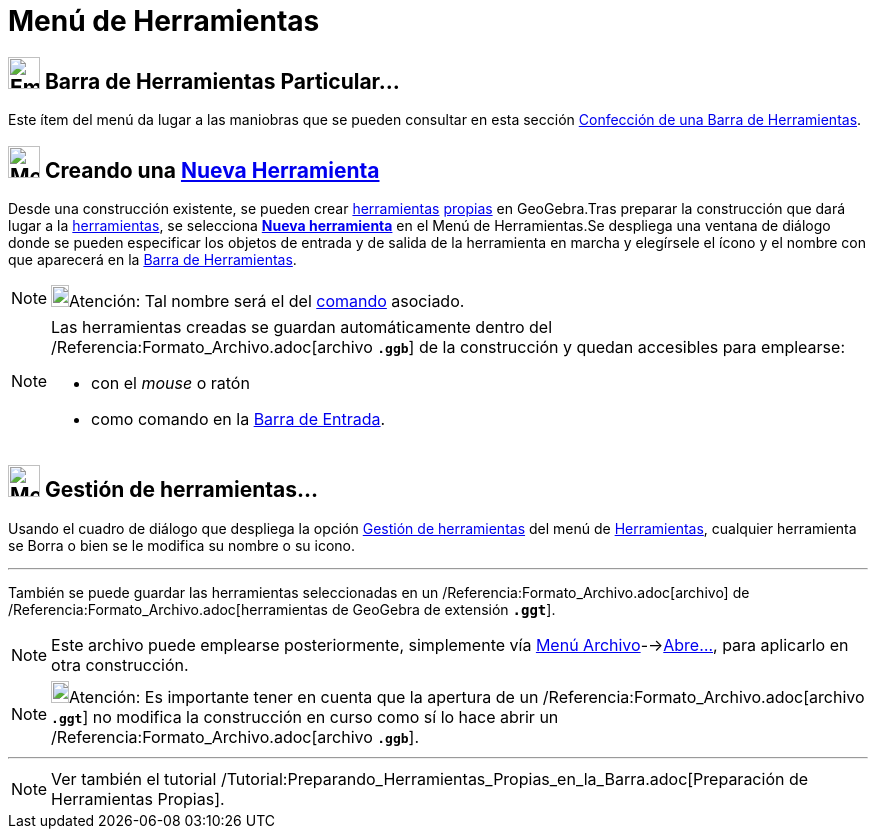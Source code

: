 = Menú de Herramientas
:page-revisar: prioritario
:page-en: Tools_Menu
ifdef::env-github[:imagesdir: /es/modules/ROOT/assets/images]

== image:Empty16x16.png[Empty16x16.png,width=32,height=32] Barra de Herramientas Particular…

Este ítem del menú da lugar a las maniobras que se pueden consultar en esta sección
xref:/Barra_de_Herramientas.adoc[Confección de una Barra de Herramientas].

== image:Menu_Create_Tool.png[Menu Create Tool.png,width=32,height=32] Creando una xref:/Nueva_herramienta.adoc[Nueva Herramienta]

Desde una construcción existente, se pueden crear xref:/Herramientas.adoc[herramientas] xref:/Propias.adoc[propias] en
GeoGebra.Tras preparar la construcción que dará lugar a la xref:/Herramientas.adoc[herramientas], se selecciona
xref:/Nueva_herramienta.adoc[*Nueva herramienta*] en el [.mw-selflink .selflink]#Menú de Herramientas#.Se despliega una
ventana de diálogo donde se pueden especificar los objetos de entrada y de salida de la herramienta en marcha y
elegírsele el ícono y el nombre con que aparecerá en la xref:/Barra_de_Herramientas.adoc[Barra de Herramientas].

[NOTE]
====

image:18px-Bulbgraph.png[Bulbgraph.png,width=18,height=22]Atención: Tal nombre será el del xref:/Comandos.adoc[comando]
asociado.

====

[NOTE]
====

Las herramientas creadas se guardan automáticamente dentro del /Referencia:Formato_Archivo.adoc[archivo *`++.ggb++`*] de
la construcción y quedan accesibles para emplearse:

* con el _mouse_ o ratón
* como comando en la xref:/Barra_de_Entrada.adoc[Barra de Entrada].

====

== image:Menu_Properties.png[Menu Properties.png,width=32,height=32] Gestión de herramientas…

Usando el cuadro de diálogo que despliega la opción xref:/Gestión_de_herramientas.adoc[Gestión de herramientas] del
[.mw-selflink .selflink]#menú# de xref:/Herramientas.adoc[Herramientas], cualquier herramienta se Borra o bien se le
modifica su nombre o su icono.

'''''

También se puede guardar las herramientas seleccionadas en un /Referencia:Formato_Archivo.adoc[archivo] de
/Referencia:Formato_Archivo.adoc[herramientas de GeoGebra de extensión *`++.ggt++`*].

[NOTE]
====

Este archivo puede emplearse posteriormente, simplemente vía xref:/Menú_Archivo.adoc[Menú
Archivo]-->xref:/Menú_Archivo.adoc[Abre...], para aplicarlo en otra construcción.

====

[NOTE]
====

image:18px-Bulbgraph.png[Bulbgraph.png,width=18,height=22]Atención: Es importante tener en cuenta que la apertura de un
/Referencia:Formato_Archivo.adoc[archivo *`++.ggt++`*] no modifica la construcción en curso como sí lo hace abrir un
/Referencia:Formato_Archivo.adoc[archivo *`++.ggb++`*].

====

'''''

[NOTE]
====

Ver también el tutorial /Tutorial:Preparando_Herramientas_Propias_en_la_Barra.adoc[Preparación de Herramientas Propias].

====
